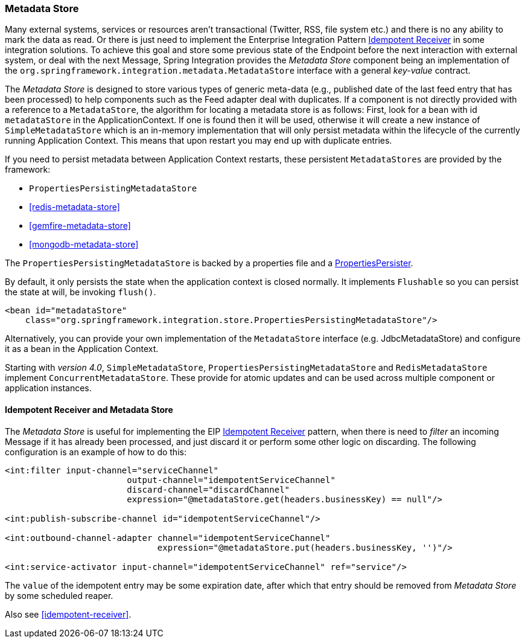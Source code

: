 [[metadata-store]]
=== Metadata Store

Many external systems, services or resources aren't transactional (Twitter, RSS, file system etc.) and there is no any ability to mark the data as read.
Or there is just need to implement the Enterprise Integration Pattern http://eaipatterns.com/IdempotentReceiver.html[Idempotent Receiver] in some integration solutions.
To achieve this goal and store some previous state of the Endpoint before the next interaction with external system, or deal with the next Message, Spring Integration provides the _Metadata Store_ component being an implementation of the `org.springframework.integration.metadata.MetadataStore` interface with a general _key-value_ contract.

The _Metadata Store_ is designed to store various types of generic meta-data (e.g., published date of the last feed entry that has been processed) to help components such as the Feed adapter deal with duplicates.
If a component is not directly provided with a reference to a `MetadataStore`, the algorithm for locating a metadata store is as follows: First, look for a bean with id `metadataStore` in the ApplicationContext.
If one is found then it will be used, otherwise it will create a new instance of `SimpleMetadataStore` which is an in-memory implementation that will only persist metadata within the lifecycle of the currently running Application Context.
This means that upon restart you may end up with duplicate entries.

If you need to persist metadata between Application Context restarts, these persistent `MetadataStores` are provided by
the framework:

* `PropertiesPersistingMetadataStore`
* <<redis-metadata-store>>
* <<gemfire-metadata-store>>
* <<mongodb-metadata-store>>



The `PropertiesPersistingMetadataStore` is backed by a properties file and a http://docs.spring.io/spring/docs/current/javadoc-api/org/springframework/util/PropertiesPersister.html[PropertiesPersister].

By default, it only persists the state when the application context is closed normally. It implements `Flushable` so you
can persist the state at will, be invoking `flush()`.

[source,xml]
----
<bean id="metadataStore"
    class="org.springframework.integration.store.PropertiesPersistingMetadataStore"/>
----

Alternatively, you can provide your own implementation of the `MetadataStore` interface (e.g.
JdbcMetadataStore) and configure it as a bean in the Application Context.

Starting with _version 4.0_, `SimpleMetadataStore`, `PropertiesPersistingMetadataStore` and `RedisMetadataStore` implement `ConcurrentMetadataStore`.
These provide for atomic updates and can be used across multiple component or application instances.

[[idempotent-receiver-pattern]]
==== Idempotent Receiver and Metadata Store

The _Metadata Store_ is useful for implementing the EIP http://eaipatterns.com/IdempotentReceiver.html[Idempotent Receiver] pattern, when there is need to _filter_ an incoming Message if it has already been processed, and just discard it or perform some other logic on discarding.
The following configuration is an example of how to do this:

[source,xml]
----
<int:filter input-channel="serviceChannel"
			output-channel="idempotentServiceChannel"
			discard-channel="discardChannel"
			expression="@metadataStore.get(headers.businessKey) == null"/>

<int:publish-subscribe-channel id="idempotentServiceChannel"/>

<int:outbound-channel-adapter channel="idempotentServiceChannel"
                              expression="@metadataStore.put(headers.businessKey, '')"/>

<int:service-activator input-channel="idempotentServiceChannel" ref="service"/>
----

The `value` of the idempotent entry may be some expiration date, after which that entry should be removed from _Metadata Store_ by some scheduled reaper.

Also see <<idempotent-receiver>>.
